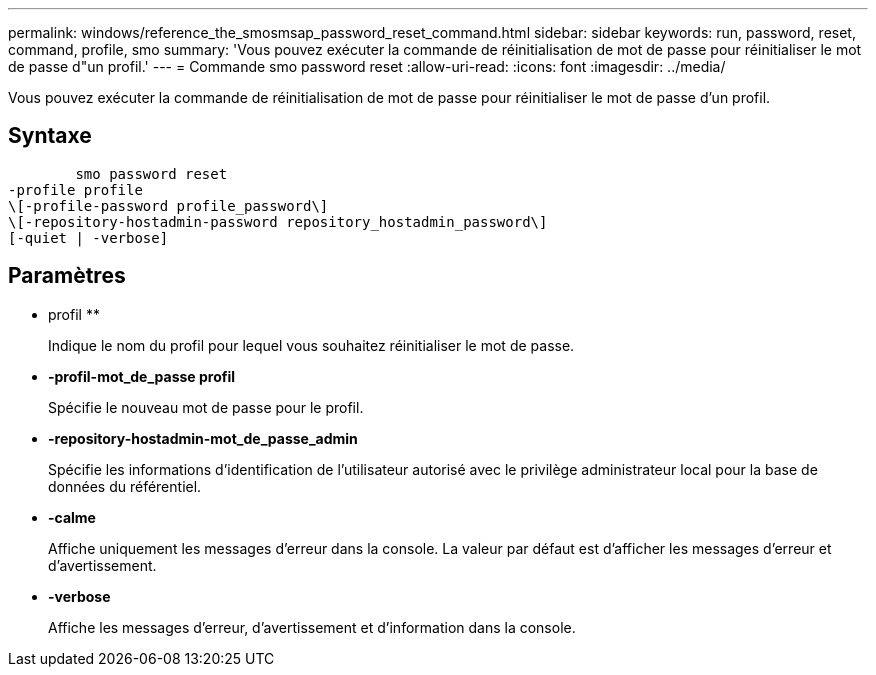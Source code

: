 ---
permalink: windows/reference_the_smosmsap_password_reset_command.html 
sidebar: sidebar 
keywords: run, password, reset, command, profile, smo 
summary: 'Vous pouvez exécuter la commande de réinitialisation de mot de passe pour réinitialiser le mot de passe d"un profil.' 
---
= Commande smo password reset
:allow-uri-read: 
:icons: font
:imagesdir: ../media/


[role="lead"]
Vous pouvez exécuter la commande de réinitialisation de mot de passe pour réinitialiser le mot de passe d'un profil.



== Syntaxe

[listing]
----

        smo password reset
-profile profile
\[-profile-password profile_password\]
\[-repository-hostadmin-password repository_hostadmin_password\]
[-quiet | -verbose]
----


== Paramètres

* profil **
+
Indique le nom du profil pour lequel vous souhaitez réinitialiser le mot de passe.

* *-profil-mot_de_passe profil*
+
Spécifie le nouveau mot de passe pour le profil.

* *-repository-hostadmin-mot_de_passe_admin*
+
Spécifie les informations d'identification de l'utilisateur autorisé avec le privilège administrateur local pour la base de données du référentiel.

* *-calme*
+
Affiche uniquement les messages d'erreur dans la console. La valeur par défaut est d'afficher les messages d'erreur et d'avertissement.

* *-verbose*
+
Affiche les messages d'erreur, d'avertissement et d'information dans la console.


